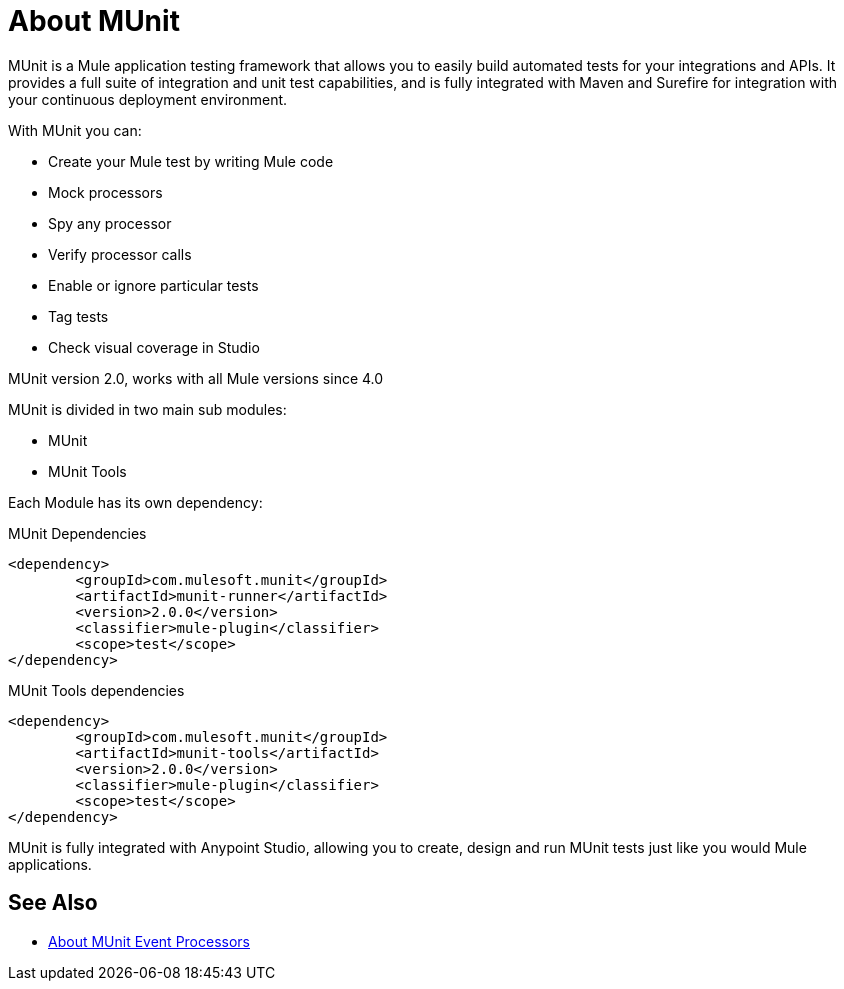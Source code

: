 = About MUnit
:version-info: 2.0 and newer
:keywords: munit, testing, unit testing

MUnit is a Mule application testing framework that allows you to easily build automated tests for your integrations and APIs. It provides a full suite of integration and unit test capabilities, and is fully integrated with Maven and Surefire for integration with your continuous deployment environment.

With MUnit you can:

* Create your Mule test by writing Mule code
* Mock processors
* Spy any processor
* Verify processor calls
// COMBAK: This will be enable for RC
// * Create not only unit tests but also integration tests in a local environment -- MUnit allows you to start a local FTP/SFTP or DB server
* Enable or ignore particular tests
* Tag tests
// COMBAK: This will be available for RC
* Check visual coverage in Studio
// * Debug your tests with Studio


MUnit version 2.0, works with all Mule versions since 4.0

MUnit is divided in two main sub modules:

* MUnit
* MUnit Tools

Each Module has its own dependency:

.MUnit Dependencies
[source,xml,linenums]
----
<dependency>
	<groupId>com.mulesoft.munit</groupId>
	<artifactId>munit-runner</artifactId>
	<version>2.0.0</version>
	<classifier>mule-plugin</classifier>
	<scope>test</scope>
</dependency>
----


.MUnit Tools dependencies
[source,xml,linenums]
----
<dependency>
	<groupId>com.mulesoft.munit</groupId>
	<artifactId>munit-tools</artifactId>
	<version>2.0.0</version>
	<classifier>mule-plugin</classifier>
	<scope>test</scope>
</dependency>
----


MUnit is fully integrated with Anypoint Studio, allowing you to create, design and run MUnit tests just like you would Mule applications.


== See Also

* link:/munit/v/2.0/message-processors[About MUnit Event Processors]
